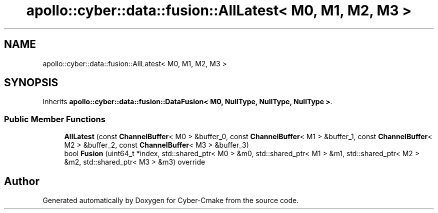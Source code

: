 .TH "apollo::cyber::data::fusion::AllLatest< M0, M1, M2, M3 >" 3 "Thu Aug 31 2023" "Cyber-Cmake" \" -*- nroff -*-
.ad l
.nh
.SH NAME
apollo::cyber::data::fusion::AllLatest< M0, M1, M2, M3 >
.SH SYNOPSIS
.br
.PP
.PP
Inherits \fBapollo::cyber::data::fusion::DataFusion< M0, NullType, NullType, NullType >\fP\&.
.SS "Public Member Functions"

.in +1c
.ti -1c
.RI "\fBAllLatest\fP (const \fBChannelBuffer\fP< M0 > &buffer_0, const \fBChannelBuffer\fP< M1 > &buffer_1, const \fBChannelBuffer\fP< M2 > &buffer_2, const \fBChannelBuffer\fP< M3 > &buffer_3)"
.br
.ti -1c
.RI "bool \fBFusion\fP (uint64_t *index, std::shared_ptr< M0 > &m0, std::shared_ptr< M1 > &m1, std::shared_ptr< M2 > &m2, std::shared_ptr< M3 > &m3) override"
.br
.in -1c

.SH "Author"
.PP 
Generated automatically by Doxygen for Cyber-Cmake from the source code\&.
